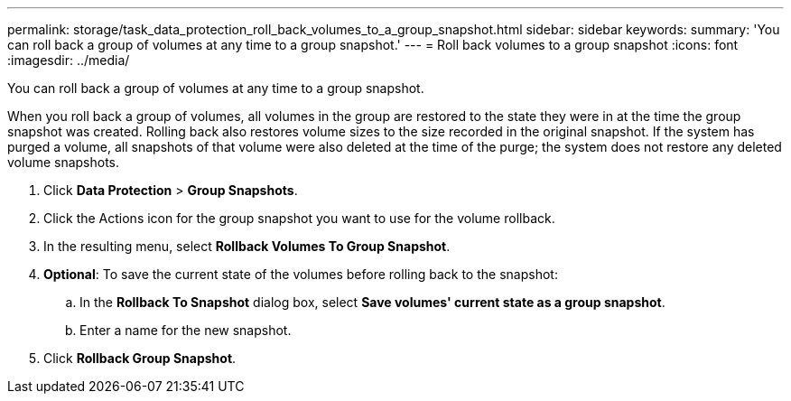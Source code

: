---
permalink: storage/task_data_protection_roll_back_volumes_to_a_group_snapshot.html
sidebar: sidebar
keywords:
summary: 'You can roll back a group of volumes at any time to a group snapshot.'
---
= Roll back volumes to a group snapshot
:icons: font
:imagesdir: ../media/

[.lead]
You can roll back a group of volumes at any time to a group snapshot.

When you roll back a group of volumes, all volumes in the group are restored to the state they were in at the time the group snapshot was created. Rolling back also restores volume sizes to the size recorded in the original snapshot. If the system has purged a volume, all snapshots of that volume were also deleted at the time of the purge; the system does not restore any deleted volume snapshots.

. Click *Data Protection* > *Group Snapshots*.
. Click the Actions icon for the group snapshot you want to use for the volume rollback.
. In the resulting menu, select *Rollback Volumes To Group Snapshot*.
. *Optional*: To save the current state of the volumes before rolling back to the snapshot:
 .. In the *Rollback To Snapshot* dialog box, select *Save volumes' current state as a group snapshot*.
 .. Enter a name for the new snapshot.
. Click *Rollback Group Snapshot*.
